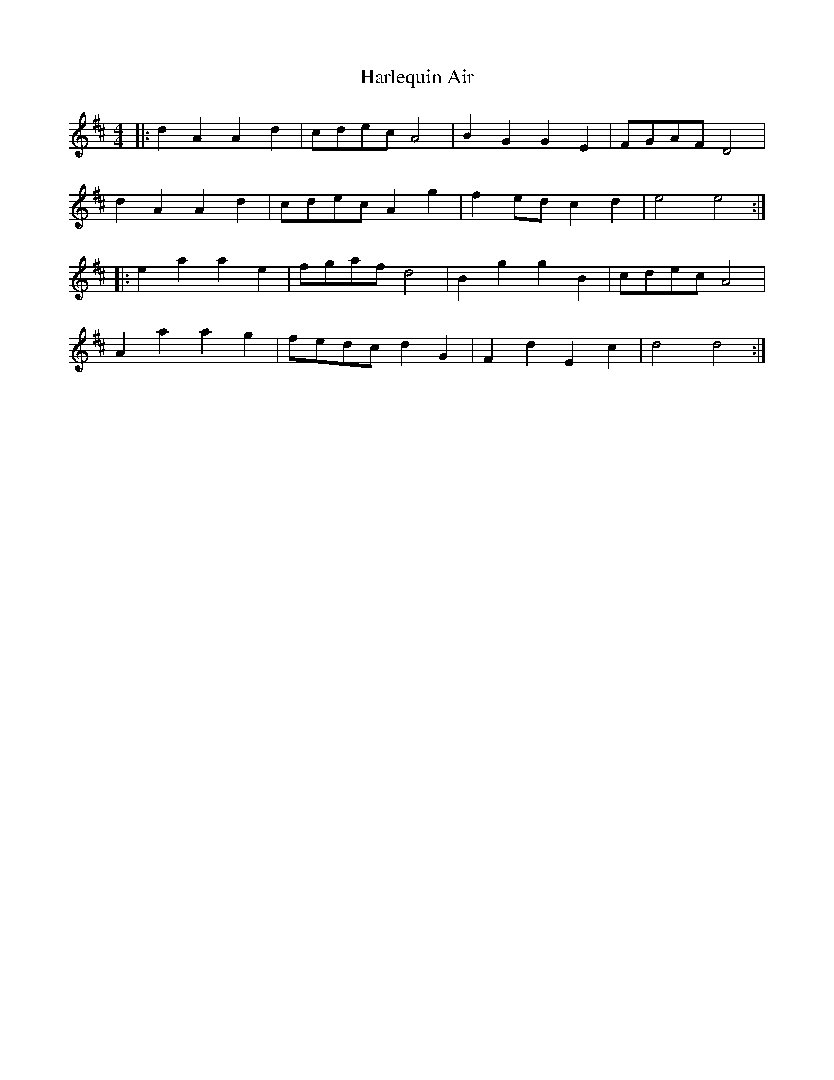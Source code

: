 X: 16772
T: Harlequin Air
R: reel
M: 4/4
K: Dmajor
|:d2 A2 A2 d2|cdec A4|B2 G2 G2 E2|FGAF D4|
d2 A2 A2 d2|cdec A2 g2|f2 ed c2 d2|e4e4:|
|:e2 a2 a2 e2|fgaf d4|B2 g2 g2 B2|cdec A4|
A2 a2 a2 g2|fedc d2 G2|F2 d2 E2 c2|d4d4:|

